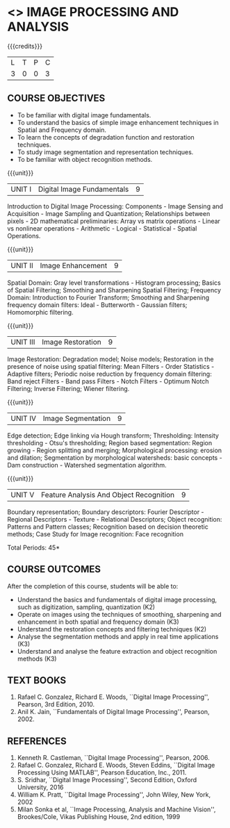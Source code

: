 * <<<PE204>>> IMAGE PROCESSING AND ANALYSIS
:properties:
:author: Ms. R. Priyadharsini and Ms. K. Lekshmi
:date:  
:end:

#+begin_comment
- 1. Almost the same as EC8093-  DIGITAL IMAGE PROCESSING in AU 2017
- 2. Change in Unit V (see the comment below unit V)
- 3. Unit - II in PCP1279(M.E. CSE Image Processing and Analysis)is
     split into Unit- II and III
     Image segmentation and Feature analysis methods in Unit- III of PCP1279 are moved to Unit - IV and 
     Unit - V respectively.
     The topic object recognition is added in Unit - V
- 4. Five Course outcomes specified and aligned with units
- 5. Not Applicable
#+end_comment

#+startup: showall

{{{credits}}}
| L | T | P | C |
| 3 | 0 | 0 | 3 |

** COURSE OBJECTIVES
- To be familiar with digital image fundamentals. 
- To understand the basics of simple image enhancement techniques in
  Spatial and Frequency domain.
- To learn the concepts of degradation function and restoration
  techniques.
- To study image segmentation and representation techniques.
- To be familiar with object recognition methods.

{{{unit}}}
|UNIT I | Digital Image Fundamentals | 9 |
Introduction to Digital Image Processing: Components - Image Sensing
and Acquisition - Image Sampling and Quantization; Relationships
between pixels - 2D mathematical preliminaries: Array vs matrix
operations - Linear vs nonlinear operations - Arithmetic - Logical -
Statistical - Spatial Operations.

{{{unit}}}
|UNIT II | Image Enhancement | 9 |
Spatial Domain: Gray level transformations - Histogram processing;
Basics of Spatial Filtering; Smoothing and Sharpening Spatial
Filtering; Frequency Domain: Introduction to Fourier Transform;
Smoothing and Sharpening frequency domain filters: Ideal -
Butterworth - Gaussian filters; Homomorphic filtering.

{{{unit}}}
|UNIT III | Image Restoration | 9 |
Image Restoration: Degradation model; Noise models; Restoration in the
presence of noise using spatial filtering: Mean Filters - Order
Statistics - Adaptive filters; Periodic noise reduction by frequency
domain filtering: Band reject Filters - Band pass Filters - Notch
Filters - Optimum Notch Filtering; Inverse Filtering; Wiener
filtering.

{{{unit}}}
|UNIT IV | Image Segmentation | 9 |
Edge detection; Edge linking via Hough transform; Thresholding:
Intensity thresholding - Otsu's thresholding; Region based
segmentation: Region growing - Region splitting and merging;
Morphological processing: erosion and dilation; Segmentation by
morphological watersheds: basic concepts - Dam construction -
Watershed segmentation algorithm.

{{{unit}}}
|UNIT V | Feature Analysis And Object Recognition | 9 |
Boundary representation; Boundary descriptors: Fourier Descriptor -
Regional Descriptors - Texture - Relational Descriptors; Object
recognition: Patterns and Pattern classes; Recognition based on
decision theoretic methods; Case Study for Image recognition: Face
recognition
#+begin_comment
Removed: Image compression
Added: Case Study for Image recognition
#+end_comment

\hfill *Total Periods: 45*

** COURSE OUTCOMES
After the completion of this course, students will be able to: 
- Understand the basics and fundamentals of digital image processing,
  such as digitization, sampling, quantization (K2)
- Operate on images using the techniques of smoothing, sharpening and
  enhancement in both spatial and frequency domain (K3)
- Understand the restoration concepts and filtering techniques (K2)
- Analyse the segmentation methods and apply in real time applications
  (K3)
- Understand and analyse the feature extraction and object recognition
  methods (K3)
   
** TEXT BOOKS
1. Rafael C. Gonzalez, Richard E. Woods, ``Digital Image Processing'',
   Pearson, 3rd Edition, 2010.
2. Anil K. Jain, ``Fundamentals of Digital Image Processing'',
   Pearson, 2002.
   
** REFERENCES
1. Kenneth R. Castleman, ``Digital Image Processing'', Pearson, 2006.
2. Rafael C. Gonzalez, Richard E. Woods, Steven Eddins, ``Digital
   Image Processing Using MATLAB'', Pearson Education, Inc., 2011.
3. S. Sridhar, ``Digital Image Processing'', Second Edition, Oxford University, 2016
4. William K. Pratt, ``Digital Image Processing'', John Wiley, New
   York, 2002
5. Milan Sonka et al, ``Image Processing, Analysis and Machine
   Vision'', Brookes/Cole, Vikas Publishing House, 2nd edition, 1999
